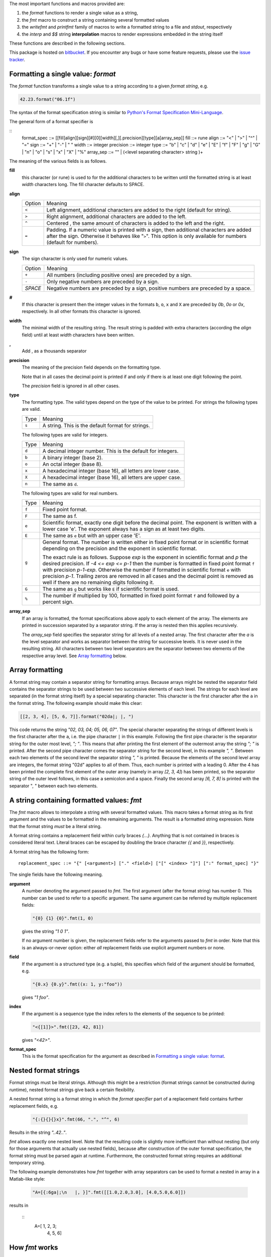 The most important functions and macros provided are:

1. the *format* functions to render a single value as a string,
2. the *fmt* macro to construct a string containing several
   formatted values
3. the *writefmt* and *printfmt* family of macros to write a
   formatted string to a file and *stdout*, respectively
4. the *interp* and *$$* string **interpolation** macros to
   render expressions embedded in the string itself

These functions are described in the following sections.

This package is hosted on `bitbucket
<https://bitbucket.org/lyro/strfmt>`_. If you encounter any bugs or
have some feature requests, please use the `issue tracker
<https://bitbucket.org/lyro/strfmt/issues?status=new&status=open>`_.

Formatting a single value: *format*
-----------------------------------
The *format* function transforms a single value to a string
according to a given *format string*, e.g.

.. code-block:: nim

  42.23.format("06.1f")

The syntax of the format specification string is similar to
`Python's Format Specification Mini-Language
<https://docs.python.org/3.4/library/string.html#formatspec>`_.

The general form of a format specifier is

::
  format_spec ::= [[fill]align][sign][#][0][width][,][.precision][type][a[array_sep]]
  fill        ::= rune
  align       ::= "<" | ">" | "^" | "="
  sign        ::= "+" | "-" | " "
  width       ::= integer
  precision   ::= integer
  type        ::= "b" | "c" | "d" | "e" | "E" | "f" | "F" | "g" | "G" | "n" | "o" | "s" | "x" | "X" | "%"
  array_sep   ::= "" | (<level separating character> string )+

The meaning of the various fields is as follows.

**fill**
  this character (or rune) is used to for the additional characters
  to be written until the formatted string is at least *width*
  characters long. The fill character defaults to SPACE.

**align**
  ====== =========
  Option Meaning
  ------ ---------
  ``<``  Left alignment, additional characters are added to the
         right (default for string).
  ``>``  Right alignment, additional characters are added to the left.
  ``^``  Centered , the same amount of characters is added to the
         left and the right.
  ``=``  Padding. If a numeric value is printed with a sign, then
         additional characters are added after the sign. Otherwise
         it behaves like "``>``". This option is only available for
         numbers (default for numbers).
  ====== =========

**sign**
  The sign character is only used for numeric values.

  =======  =========
  Option   Meaning
  -------  ---------
  ``+``    All numbers (including positive ones) are preceded by a sign.
  ``-``    Only negative numbers are preceded by a sign.
  *SPACE*  Negative numbers are preceded by a sign, positive numbers are preceded by a space.
  =======  =========

**#**
  If this character is present then the integer values in the
  formats ``b``, ``o``, ``x`` and ``X`` are preceded by *0b*, *0o*
  or *0x*, respectively. In all other formats this character is
  ignored.

**width**
  The minimal width of the resulting string. The result string is
  padded with extra characters (according the *align* field) until
  at least *width* characters have been written.

**,**
  Add , as a thousands separator

**precision**
  The meaning of the precision field depends on the formatting
  type.

  ============================= =========
  Type                          Meaning
  ----------------------------- ---------
  ``s``                         The maximal number of characters written.
  ``f``, ``F``, ``e`` and ``E`` The number of digits after the decimal point.
  ``g``, ``G``                  The number of significant digits written (i.e. the
                                number of overall digits).
  ============================= ==========

  Note that in all cases the decimal point is printed if and only
  if there is at least one digit following the point.

  The *precision* field is ignored in all other cases.

**type**
  The formatting type. The valid types depend on the type of the
  value to be printed. For strings the following types are valid.

  ===== =================================================
  Type  Meaning
  ----- -------------------------------------------------
  ``s`` A string. This is the default format for strings.
  ===== =================================================

  The following types are valid for integers.

  ===== ===========================================================
  Type  Meaning
  ----- -----------------------------------------------------------
  ``d`` A decimal integer number. This is the default for integers.
  ``b`` A binary integer (base 2).
  ``o`` An octal integer (base 8).
  ``x`` A hexadecimal integer (base 16), all letters are lower case.
  ``X`` A hexadecimal integer (base 16), all letters are upper case.
  ``n`` The same as ``d``.
  ===== ===========================================================

  The following types are valid for real numbers.

  ===== ===========================================================
  Type  Meaning
  ----- -----------------------------------------------------------
  ``f`` Fixed point format.
  ``F`` The same as f.
  ``e`` Scientific format, exactly one digit before the decimal
        point. The exponent is written with a lower case 'e'. The
        exponent always has a sign as at least two digits.
  ``E`` The same as ``e`` but with an upper case 'E'.
  ``g`` General format. The number is written either in fixed point
        format or in scientific format depending on the precision
        and the exponent in scientific format.

        The exact rule is as follows. Suppose *exp* is the exponent
        in scientific format and *p* the desired precision. If *-4
        <= exp <= p-1* then the number is formatted in fixed point
        format ``f`` with precision *p-1-exp*. Otherwise the number
        if formatted in scientific format ``e`` with precision
        *p-1*. Trailing zeros are removed in all cases and the
        decimal point is removed as well if there are no remaining
        digits following it.
  ``G`` The same as ``g`` but works like ``E`` if scientific format
        is used.
  ``%`` The number if multiplied by 100, formatted in fixed point
        format ``f`` and followed by a percent sign.
  ===== ===========================================================

**array_sep**
  If an array is formatted, the format specifications above apply
  to each element of the array. The elements are printed in
  succession separated by a separator string. If the array is
  nested then this applies recursively.

  The *array_sep* field specifies the separator string for all
  levels of a nested array. The first character after the *a* is
  the level separator and works as separator between the string for
  successive levels. It is never used in the resulting string. All
  characters between two level separators are the separator between
  two elements of the respective array level. See `Array formatting`_
  below.

Array formatting
----------------
A format string may contain a separator string for formatting
arrays. Because arrays might be nested the separator field contains
the separator strings to be used between two successive elements of
each level. The strings for each level are separated (in the format
string itself) by a special separating character. This character is
the first character after the ``a`` in the format string. The
following example should make this clear:

.. code-block:: nim

  [[2, 3, 4], [5, 6, 7]].format("02da|; |, ")

This code returns the string *"02, 03, 04; 05, 06, 07"*. The
special character separating the strings of different levels is the
first character after the ``a``, i.e. the pipe character ``|`` in
this example. Following the first pipe character is the separator
string for the outer most level, *"; "*. This means that after
printing the first element of the outermost array the string *"; "*
is printed. After the second pipe character comes the separator
string for the second level, in this example *", "*. Between each
two elements of the second level the separator string *", "* is
printed. Because the elements of the second level array are
integers, the format string "02d" applies to all of them. Thus,
each number is printed with a leading 0. After the 4 has been
printed the complete first element of the outer array (namely in
array *[2, 3, 4]*) has been printed, so the separator string of the
outer level follows, in this case a semicolon and a space. Finally
the second array *[6, 7, 8]* is printed with the separator ", "
between each two elements.

A string containing formatted values: *fmt*
-------------------------------------------
The *fmt* macro allows to interpolate a string with several
formatted values. This macro takes a format string as its first
argument and the values to be formatted in the remaining arguments.
The result is a formatted string expression. Note that the format
string *must* be a literal string.

A format string contains a replacement field within
curly braces *{...}*. Anything that is not contained in braces is
considered literal text. Literal braces can be escaped by doubling
the brace character *{{* and *}}*, respectively.

A format string has the following form:
::
  replacement_spec ::= "{" [<argument>] ["." <field>] ["[" <index> "]"] [":" format_spec] "}"

The single fields have the following meaning.

**argument**
  A number denoting the argument passed to *fmt*. The first
  argument (after the format string) has number 0. This number can
  be used to refer to a specific argument. The same argument can be
  referred by multiple replacement fields:

  .. code-block:: nim

    "{0} {1} {0}".fmt(1, 0)

  gives the string *"1 0 1"*.

  If no argument number is given, the replacement fields refer to
  the arguments passed to *fmt* in order. Note that this is an
  always-or-never option: either *all* replacement fields use
  explicit argument numbers or none.

**field**
  If the argument is a structured type (e.g. a tuple), this
  specifies which field of the argument should be formatted, e.g.

  .. code-block:: nim

    "{0.x} {0.y}".fmt((x: 1, y:"foo"))

  gives *"1 foo"*.

**index**
  If the argument is a sequence type the index refers to the
  elements of the sequence to be printed:

  .. code-block:: nim

    "<{[1]}>".fmt([23, 42, 81])

  gives *"<42>"*.

**format_spec**
  This is the format specification for the argument as described in
  `Formatting a single value: format`_.

Nested format strings
----------------------
Format strings must be literal strings. Although this might be a
restriction (format strings cannot be constructed during runtime),
nested format strings give back a certain flexibility.

A nested format string is a format string in which the *format
specifier* part of a replacement field contains further replacement
fields, e.g.

  .. code-block:: nim

    "{:{}{}{}x}".fmt(66, ".", "^", 6)

Results in the string *"..42.."*.

*fmt* allows exactly one nested level. Note that the resulting code
is slightly more inefficient than without nesting (but only for
those arguments that actually use nested fields), because after
construction of the outer format specification, the format string
must be parsed again at runtime. Furthermore, the constructed
format string requires an additional temporary string.

The following example demonstrates how *fmt* together with array
separators can be used to format a nested in array in a Matlab-like
style:

  .. code-block:: nim

    "A=[{:6ga|;\n   |, }]".fmt([[1.0,2.0,3.0], [4.0,5.0,6.0]])

results in

  ::
    A=[     1,      2,      3;
            4,      5,      6]

How *fmt* works
---------------
The *fmt* macros transforms the format string and its arguments
into a sequence of commands that build the resulting string. The
format specifications are parsed and transformed into a *Format*
structure at compile time so that no overhead remains at runtime.
For instance, the following expression

  .. code-block:: nim

    "This {} the number {:_^3} example".fmt("is", 1)

is roughly transformed to

  .. code-block:: nim

    (let arg0 = "is";
     let arg1 = 1;
     var ret = newString(0);
     addformat(ret, "This ");
     addformat(ret, arg0, DefaultFmt);
     addformat(ret, " the number ");
     addformat(ret, arg1, Format(...));
     addformat(ret, " example ");
     ret)

(Note that this is a statement-list-expression). The functions
*addformat* are defined within *strfmt* and add formatted output to
the string *ret*.

String interpolation *interp*
-----------------------------

------

**Warning:** This feature is highly experimental.

------

The *interp* macro interpolates a string with embedded
expressions. If the string to be interpolated contains a *$*, then
the following characters are interpreted as expressions.

  .. code-block:: nim

    let x = 2
    let y = 1.0/3.0
    echo interp"Equation: $x + ${y:.2f} == ${x.float + y}"

The macro *interp* supports the following interpolations
expressions:

  ====================== ===========================================
  String                 Meaning
  ---------------------- -------------------------------------------
  ``$<ident>``           The value of the variable denoted by
                         ``<ident>`` is substituted into the string
                         according to the default format for the
                         respective type.
  ``${<expr>}``          The expression ``<expr>`` is evaluated and
                         its result is substituted into the string
                         according to the default format of its
                         type.
  ``${<expr>:<format>}`` The expression ``<expr>`` is evaluated and
                         its result is substituted into the string
                         according to the format string
                         ``<format>``. The format string has the
                         same structure as for the *format*
                         function.
  ``$$``                 A literal ``$``
  ====================== ===========================================


How *interp* works
------------------
The macro *interp* is quite simple. A string with embedded
expressions is simply transformed to an equivalent expression using
the *fmt* macro:

  .. code-block:: nim

    echo interp"Equation: $x + ${y:.2f} == ${x.float + y}"

is transformed to

  .. code-block:: nim

    echo fmt("Equation: {} + {:.2f} == {}", x, y, x.float + y)

Writing formatted output to a file: *writefmt*
----------------------------------------------
The *writefmt* family of macros are convenience helpers to write
formatted output to a file. A call

.. code-block:: nim

  writefmt(f, fmtstr, arg1, arg2, ...)

is equivalent to

.. code-block:: nim

  write(f, fmtstr.fmt(arg1, arg2, ...))

However, the former avoids the creation of temporary intermediate
strings (the variable *ret* in the example above) but writes
directly to the output file. The *printfmt* family of functions
does the same but writes to *stdout*.

Adding new formatting functions
-------------------------------
In order to add a new formatting function for a type *T* one has to
define a new function

.. code-block:: nim

  proc writeformat(o: var Writer; x: T; fmt: Format)

The following example defines a formatting function for
a simple 2D-point data type. The format specification is used for
formatting the two coordinate values.

.. code-block:: nim

  type Point = tuple[x, y: float]

  proc writeformat*(o: var Writer; p: Point; fmt: Format) =
    write(o, '(')
    writeformat(o, p.x, fmt)
    write(o, ',')
    write(o, ' ')
    writeformat(o, p.y, fmt)
    write(o, ')')
